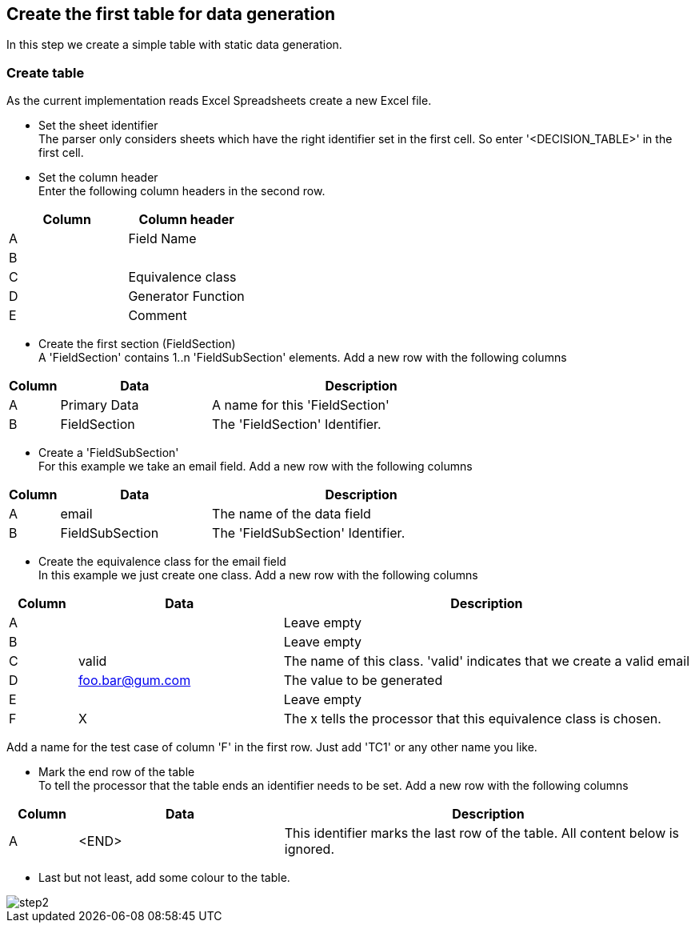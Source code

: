 == Create the first table for data generation
In this step we create a simple table with static data generation.

=== Create table
As the current implementation reads Excel Spreadsheets create a new Excel file.

* Set the sheet identifier +
The parser only considers sheets which have the right identifier set in the first cell.
So enter '<DECISION_TABLE>' in the first cell.

* Set the column header +
Enter the following column headers in the second row.

[cols=2*,options="header"]
|====
|Column|Column header
|A|Field Name
|B|
|C|Equivalence class
|D|Generator Function
|E|Comment
|====

* Create the first section (FieldSection) +
A 'FieldSection' contains 1..n 'FieldSubSection' elements.
Add a new row with the following columns

[cols="1,3,6",options="header"]
|====
|Column|Data|Description
|A|Primary Data| A name for this 'FieldSection'
|B|FieldSection| The 'FieldSection' Identifier.
|====

* Create a 'FieldSubSection' +
For this example we take an email field.
Add a new row with the following columns

[cols="1,3,6",options="header"]
|====
|Column|Data|Description
|A|email| The name of the data field
|B|FieldSubSection| The 'FieldSubSection' Identifier.
|====

* Create the equivalence class for the email field +
In this example we just create one class.
Add a new row with the following columns

[cols="1,3,6",options="header"]
|====
|Column|Data|Description
|A| | Leave empty
|B| | Leave empty
|C|valid| The name of this class. 'valid' indicates that we create a valid email
|D|foo.bar@gum.com| The value to be generated
|E| | Leave empty
|F|X| The x tells the processor that this equivalence class is chosen.
|====

Add a name for the test case of column 'F' in the first row.
Just add 'TC1' or any other name you like.

* Mark the end row of the table +
To tell the processor that the table ends an identifier needs to be set.
Add a new row with the following columns

[cols="1,3,6",options="header"]
|====
|Column|Data|Description
|A|<END>| This identifier marks the last row of the table. All content
below is ignored.
|====

* Last but not least, add some colour to the table.

image::images/tutorials/t2/step2.png[]
